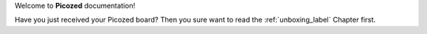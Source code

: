 Welcome to **Picozed** documentation!

Have you just received your Picozed board? Then you sure want to read the :ref:`unboxing_label` Chapter first.
